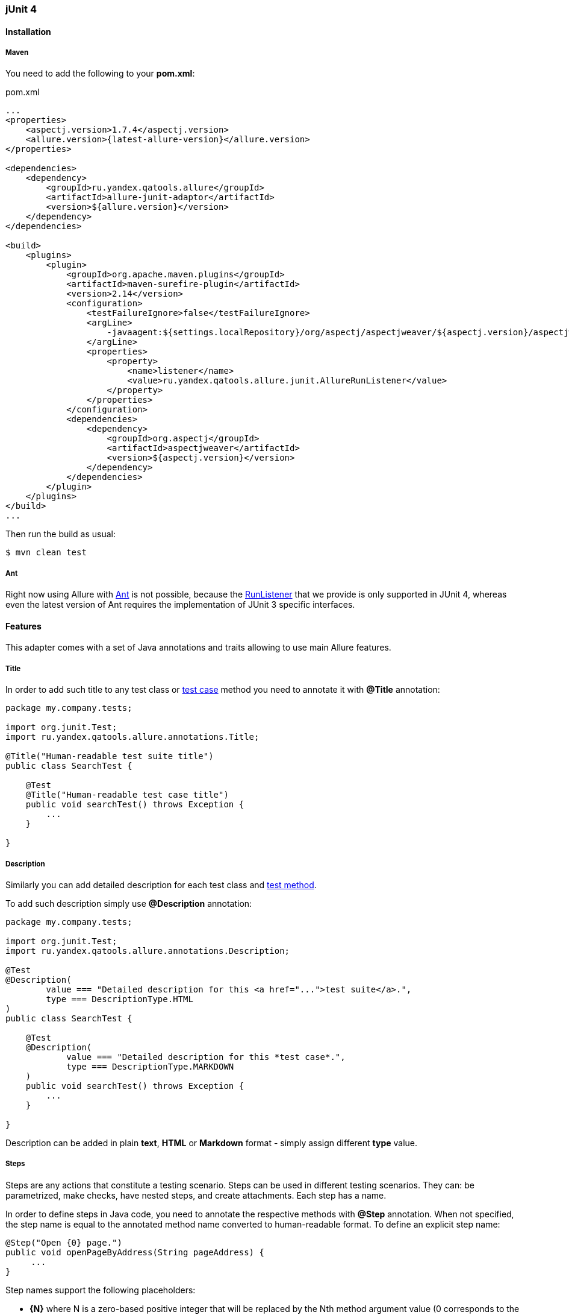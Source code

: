 === jUnit 4

==== Installation

===== Maven
You need to add the following to your *pom.xml*:
[source, xml]
.pom.xml
----
...
<properties>
    <aspectj.version>1.7.4</aspectj.version>
    <allure.version>{latest-allure-version}</allure.version>
</properties>

<dependencies>
    <dependency>
        <groupId>ru.yandex.qatools.allure</groupId>
        <artifactId>allure-junit-adaptor</artifactId>
        <version>${allure.version}</version>
    </dependency>
</dependencies>

<build>
    <plugins>
        <plugin>
            <groupId>org.apache.maven.plugins</groupId>
            <artifactId>maven-surefire-plugin</artifactId>
            <version>2.14</version>
            <configuration>
                <testFailureIgnore>false</testFailureIgnore>
                <argLine>
                    -javaagent:${settings.localRepository}/org/aspectj/aspectjweaver/${aspectj.version}/aspectjweaver-${aspectj.version}.jar
                </argLine>
                <properties>
                    <property>
                        <name>listener</name>
                        <value>ru.yandex.qatools.allure.junit.AllureRunListener</value>
                    </property>
                </properties>
            </configuration>
            <dependencies>
                <dependency>
                    <groupId>org.aspectj</groupId>
                    <artifactId>aspectjweaver</artifactId>
                    <version>${aspectj.version}</version>
                </dependency>
            </dependencies>
        </plugin>
    </plugins>
</build>
...
----

Then run the build as usual:

[source, bash]
----
$ mvn clean test
----

===== Ant
Right now using Allure with http://ant.apache.org[Ant] is not possible,
because the http://junit.sourceforge.net/javadoc/org/junit/runner/notification/RunListener.html[RunListener] that we
provide is only supported in JUnit 4, whereas even the latest version of Ant requires the implementation of JUnit 3 specific interfaces.

==== Features
This adapter comes with a set of Java annotations and traits allowing to use main Allure features.

===== Title
In order to add such title to any test class or https://github.com/allure-framework/allure-core/wiki/Glossary#test-case[test case]
method you need to annotate it with *@Title* annotation:

[source, java]
----
package my.company.tests;

import org.junit.Test;
import ru.yandex.qatools.allure.annotations.Title;

@Title("Human-readable test suite title")
public class SearchTest {

    @Test
    @Title("Human-readable test case title")
    public void searchTest() throws Exception {
        ...
    }

}
----

===== Description
Similarly you can add detailed description for each test class and
https://github.com/allure-framework/allure-core/wiki/Glossary#test-case[test method].

To add such description simply use *@Description* annotation:

[source, java]
----
package my.company.tests;

import org.junit.Test;
import ru.yandex.qatools.allure.annotations.Description;

@Test
@Description(
        value === "Detailed description for this <a href="...">test suite</a>.",
        type === DescriptionType.HTML
)
public class SearchTest {

    @Test
    @Description(
            value === "Detailed description for this *test case*.",
            type === DescriptionType.MARKDOWN
    )
    public void searchTest() throws Exception {
        ...
    }

}
----

Description can be added in plain *text*, *HTML* or *Markdown* format - simply assign different **type** value.

===== Steps
Steps are any actions that constitute a testing scenario. Steps can be used in different testing scenarios.
They can: be parametrized, make checks, have nested steps, and create attachments. Each step has a name.

In order to define steps in Java code, you need to annotate the respective methods with **@Step** annotation.
When not specified, the step name is equal to the annotated method name converted to human-readable format.
To define an explicit step name:

[source, java]
----
@Step("Open {0} page.")
public void openPageByAddress(String pageAddress) {
     ...
}
----

Step names support the following placeholders:

* *{N}* where N is a zero-based positive integer that will be replaced by the Nth method argument value (0 corresponds
  to the first argument, 1 to the second, etc.). See example above.
* *{method}* will be replaced by the annotated method name e.g. *openPageByAddress*

Depending on the project layout, you can consider adding Allure dependency to the test scope only.

===== Attachments
An attachment in Java code is simply a method annotated with *@Attachment* that returns either
a **String** or **byte[]**, which should be added to the report:

[source, java]
----
@Attachment
public String performedActions(ActionSequence actionSequence) {
    return actionSequence.toString();
}

@Attachment(value === "Page screenshot", type === "image/png")
public byte[] saveScreenshot(byte[] screenShot) {
    return screenShot;
}
----

If return type in a method annotated with *@Attachment* differs from *String* or *byte[]* we call *toString()*
on return value to get attachment contents.

You can specify exact MIME type for each attached file using *type* parameter of *@Attachment* annotation
like shown above. However there's no need to explicitly specify attachment type for all attached files as Allure
by default analyses attachment contents and can determine attachment type automatically. You usually need to
specify attachment type when working with plain text files.

===== Issues Tracker
To link a https://github.com/allure-framework/allure-core/wiki/Glossary#test-case[test case] or a
https://github.com/allure-framework/allure-core/wiki/Glossary#test-suite[test suite] to such issues,
you can use *@Issue* annotation. Simply specify the issue key as shown below:

[source, java]
----
@Issue("MYISSUE-1")
public void testSomething() {
     ...
}
----

To add multiple issues, use *@Issues* annotation:

[source, java]
----
@Issues({
    @Issue("MYISSUE-1"),
    @Issue("MYISSUE-2")
})
public void testSomething() {
     ...
}
----

To specify the issue tracker URL, use the **allure.issues.tracker.pattern** property during report generation
(either in the *allure.properties* file or as your build tool property):

[source]
----
allure.issues.tracker.pattern=http://github.com/allure-framework/allure-core/issues/%s
----

===== Test Management System
To link a https://github.com/allure-framework/allure-core/wiki/Glossary#test-case[test case] to Test Management System,
you can use *@TestCaseId* annotation. Simply specify the test case ID as shown below:

[source, java]
----
@TestCaseId("TMS-1")
public void testSomething() {
     ...
}
----

===== Parameters
In order to add information about test method
https://github.com/allure-framework/allure-core/wiki/Glossary#parameter[parameters]
you should use *@Parameter* annotation:

[source, java]
----
package my.company.tests;

import org.junit.Test;
import ru.yandex.qatools.allure.annotations.Parameter;

public class SearchTest {

    @Parameter("Base web driver url")
    private final String baseUrl === "http://...";

    @Test
    public void searchTest() throws Exception {

    }

}
----

===== Severity
*@Severity* annotation is used in order to prioritize test methods by severity:
[source, java]
----
package my.company.tests;

import org.junit.Test;
import ru.yandex.qatools.allure.annotations.Severity;
import ru.yandex.qatools.allure.model.SeverityLevel;

public class SearchTest {

    @Test
    @Severity(SeverityLevel.CRITICAL)
    public void searchTest() throws Exception {

    }

}
----

===== Behaviours Mapping
In some development approaches tests are classified by
https://github.com/allure-framework/allure-core/wiki/Glossary#user-story[stories]
and https://github.com/allure-framework/allure-core/wiki/Glossary#feature[features].
If you're using this then you can annotate your test with *@Stories* and *@Features* annotations:

[source, java]
----
package my.company.tests;

import org.junit.Test;
import ru.yandex.qatools.allure.annotations.Features;
import ru.yandex.qatools.allure.annotations.Stories;

@Features({"nested-test-cases-feature"})
@Stories({"nested-test-cases-story"})
public class SearchTest {

    @Test
    @Features({"test-case-feature"})
    @Stories({"test-case-story"})
    public void searchTest() throws Exception {
        ...
    }

}
----

You will then be able to filter tests by specified features and stories in generated Allure report.
